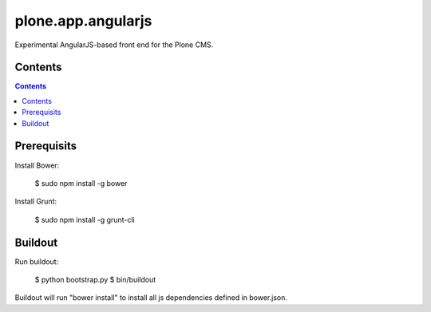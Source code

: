 plone.app.angularjs
===================

Experimental AngularJS-based front end for the Plone CMS.

Contents
--------

.. contents::

Prerequisits
------------

Install Bower:

  $ sudo npm install -g bower

Install Grunt:

  $ sudo npm install -g grunt-cli

Buildout
--------

Run buildout:

  $ python bootstrap.py
  $ bin/buildout

Buildout will run "bower install" to install all js dependencies defined in bower.json.
